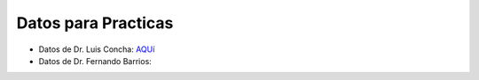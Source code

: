 Datos para Practicas
====================


* Datos de Dr. Luis Concha: `AQUí <https://drive.google.com/drive/folders/1l95u6CWbxEVCgxs69xcc09L4Ri4VxE-k?usp=sharing>`_

* Datos de Dr. Fernando Barrios:


